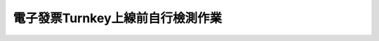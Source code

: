 電子發票Turnkey上線前自行檢測作業
==============================================================================

.. figure:: ./self_checklist_before_turnkey_online/self-001.png
    
.. figure:: ./self_checklist_before_turnkey_online/self-002.png

.. figure:: ./self_checklist_before_turnkey_online/self-003.png

.. todo::

    有撰寫書面文件，待整理。